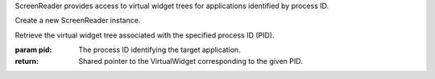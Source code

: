 .. This file is auto-generated by //tools:generate_doc. Please do not edit directly

.. class:: ScreenReader

   ScreenReader provides access to virtual widget trees for applications identified by process ID.

   .. method:: __init__() -> None

   Create a new ScreenReader instance.

   .. method:: get_virtual_widget_tree_by_pid(pid) -> PyScreenReader.virtual_widgets.VirtualWidget

   Retrieve the virtual widget tree associated with the specified process ID (PID).

   :param pid: The process ID identifying the target application.
   :return: Shared pointer to the VirtualWidget corresponding to the given PID.
